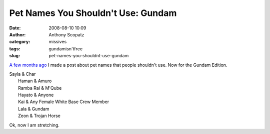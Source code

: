 Pet Names You Shouldn't Use: Gundam
###################################
:date: 2008-08-10 10:09
:author: Anthony Scopatz
:category: missives
:tags: gundamisn'tfree
:slug: pet-names-you-shouldnt-use-gundam

`A few months ago`_ I made a post about pet names that people shouldn't
use. Now for the Gundam Edition.

| Sayla & Char
|  Haman & Amuro
|  Ramba Ral & M'Qube
|  Hayato & Anyone
|  Kai & Any Female White Base Crew Member
|  Lala & Gundam
|  Zeon & Trojan Horse

Ok, now I am stretching.

.. _A few months ago: http://scopatz.livejournal.com/2008/03/16/
